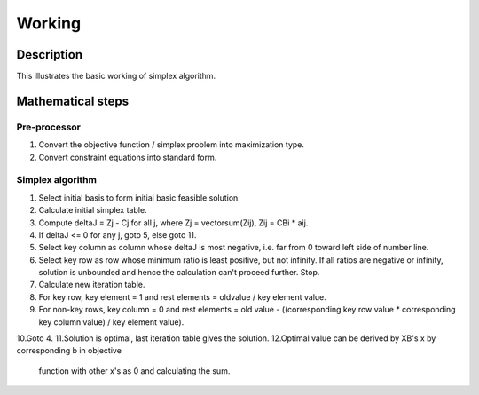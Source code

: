 #######
Working
#######

Description
===========
This illustrates the basic working of simplex algorithm.

Mathematical steps
==================
Pre-processor
-------------
1. Convert the objective function / simplex problem into maximization type.
2. Convert constraint equations into standard form.

Simplex algorithm
-----------------
1. Select initial basis to form initial basic feasible solution.
2. Calculate initial simplex table.
3. Compute deltaJ = Zj - Cj for all j,
   where Zj = vectorsum(Zij), Zij = CBi * aij.
4. If deltaJ <= 0 for any j, goto 5, else goto 11.
5. Select key column as column whose deltaJ is most negative, i.e. far from
   0 toward left side of number line.
6. Select key row as row whose minimum ratio is least positive, but not
   infinity.
   If all ratios are negative or infinity, solution is unbounded and hence
   the calculation can't proceed further.
   Stop.
7. Calculate new iteration table.
8. For key row, key element = 1 and rest elements = oldvalue / key element
   value.
9. For non-key rows, key column = 0 and rest elements = old value - 
   ((corresponding key row value * corresponding key column value) /
   key element value).
10.Goto 4.
11.Solution is optimal, last iteration table gives the solution.
12.Optimal value can be derived by XB's x by corresponding b in objective
   function with other x's as 0 and calculating the sum.
